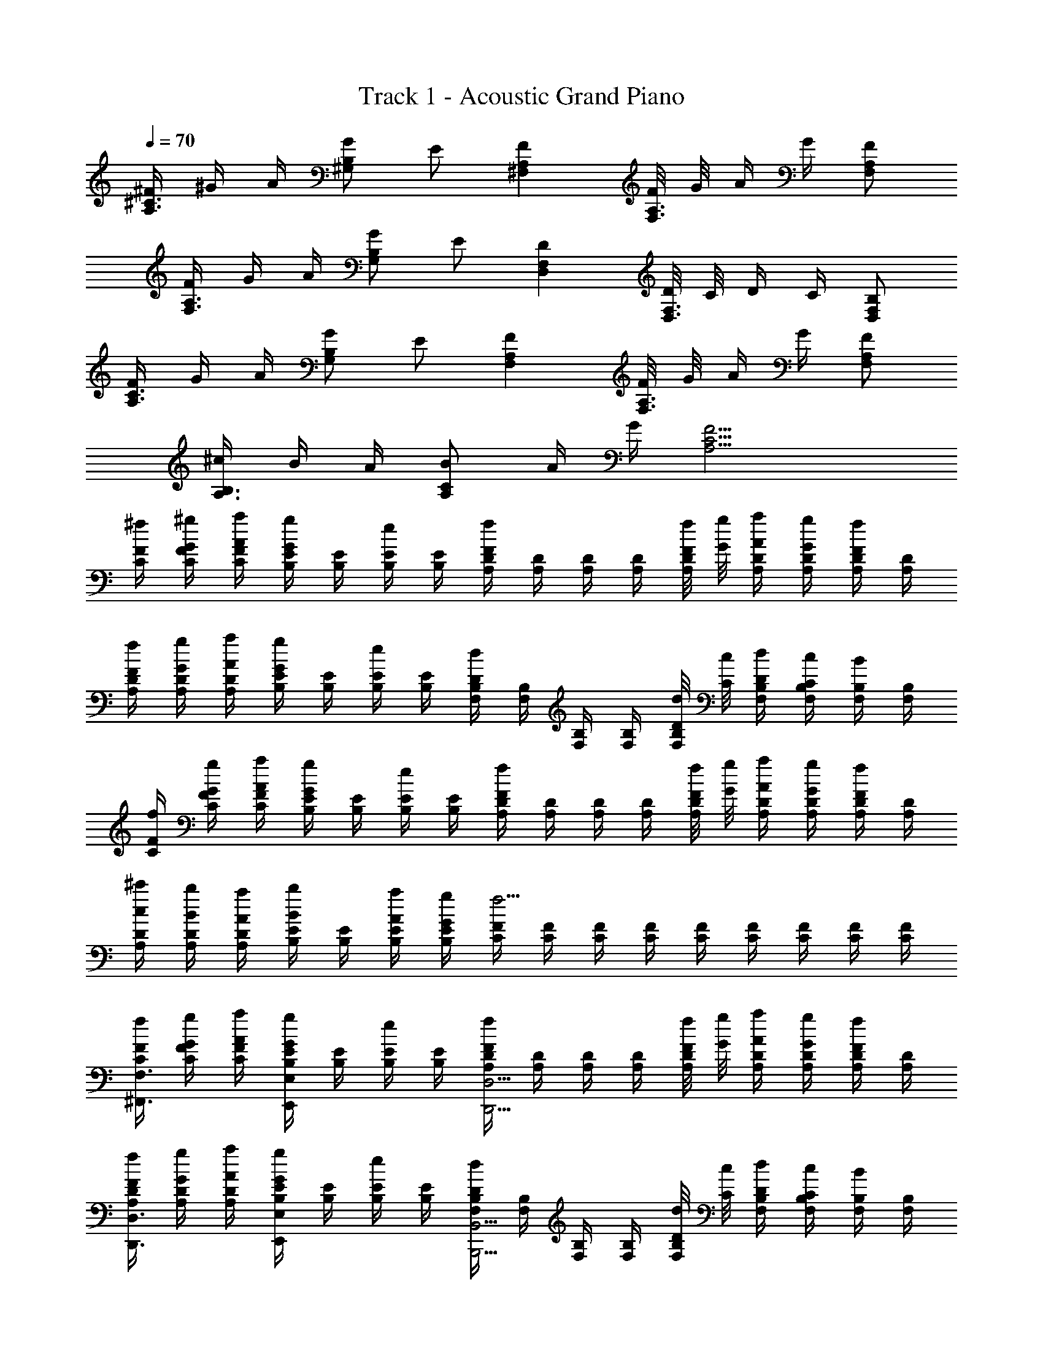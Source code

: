 X: 1
T: Track 1 - Acoustic Grand Piano
Z: ABC Generated by Starbound Composer v0.8.6
L: 1/4
Q: 1/4=70
K: C
[^F/4^C3/4A,3/4] ^G/4 A/4 [G/B,^G,] E/ [FA,^F,] [F/8A,3/4F,3/4] G/8 A/4 G/4 [A,/F,/F/] 
[F/4A,3/4F,3/4] G/4 A/4 [G/B,G,] E/ [DF,D,] [D/8F,3/4D,3/4] C/8 D/4 C/4 [B,/F,/D,/] 
[F/4C3/4A,3/4] G/4 A/4 [G/B,G,] E/ [FA,F,] [F/8A,3/4F,3/4] G/8 A/4 G/4 [F/A,/F,/] 
[^c/4B,3/4A,3/4] B/4 A/4 [B/CA,] A/4 G/4 [C13/4F13/4A,13/4] 
[F/4^f/4C/4] [G/4^g/4F/4C/4] [A/4a/4F/4C/4] [E/4B,/4G/g/] [E/4B,/4] [B,/4E/4e/] [E/4B,/4] [D/4A,/4Ff] [D/4A,/4] [D/4A,/4] [D/4A,/4] [F/8f/8D/4A,/4] [G/8g/8] [A/4a/4D/4A,/4] [G/4g/4D/4A,/4] [D/4A,/4F/f/] [D/4A,/4] 
[F/4f/4D/4A,/4] [G/4g/4D/4A,/4] [A/4a/4D/4A,/4] [E/4B,/4G/g/] [E/4B,/4] [E/4B,/4e/] [E/4B,/4] [B,/4F,/4Dd] [B,/4F,/4] [B,/4F,/4] [B,/4F,/4] [D/8d/8B,/4F,/4] [C/8c/8] [D/4d/4B,/4F,/4] [C/4c/4B,/4F,/4] [B,/4F,/4B/] [B,/4F,/4] 
[F/4f/4C/4] [F/4G/4g/4C/4] [A/4a/4F/4C/4] [E/4B,/4G/g/] [E/4B,/4] [E/4B,/4e/] [E/4B,/4] [D/4A,/4Ff] [D/4A,/4] [D/4A,/4] [D/4A,/4] [F/8f/8D/4A,/4] [G/8g/8] [A/4a/4D/4A,/4] [G/4g/4D/4A,/4] [D/4A,/4F/f/] [D/4A,/4] 
[c/4^c'/4D/4A,/4] [A,/4B/4b/4D/4] [A,/4A/4a/4D/4] [E/4B,/4B/b/] [E/4B,/4] [A/4a/4E/4B,/4] [G/4g/4E/4B,/4] [F/4C/4f9/4] [F/4C/4] [F/4C/4] [F/4C/4] [F/4C/4] [F/4C/4] [F/4C/4] [F/4C/4] [F/4C/4] 
[F/4f/4C/4F,3/4^F,,3/4] [G/4g/4F/4C/4] [A/4a/4F/4C/4] [E/4B,/4G/g/E,E,,] [E/4B,/4] [B,/4E/4e/] [E/4B,/4] [D/4A,/4FfD,9/4D,,9/4] [D/4A,/4] [D/4A,/4] [D/4A,/4] [F/8f/8D/4A,/4] [G/8g/8] [A/4a/4D/4A,/4] [G/4g/4D/4A,/4] [D/4A,/4F/f/] [D/4A,/4] 
[F/4f/4D/4A,/4D,3/4D,,3/4] [G/4g/4D/4A,/4] [A/4a/4D/4A,/4] [E/4B,/4G/g/E,E,,] [E/4B,/4] [E/4B,/4e/] [E/4B,/4] [B,/4F,/4DdB,,9/4B,,,9/4] [B,/4F,/4] [B,/4F,/4] [B,/4F,/4] [D/8d/8B,/4F,/4] [C/8c/8] [D/4d/4B,/4F,/4] [C/4c/4B,/4F,/4] [B,/4F,/4B/] [B,/4F,/4] 
[F/4f/4C/4F,3/4F,,3/4] [F/4G/4g/4C/4] [A/4a/4F/4C/4] [E/4B,/4G/g/E,E,,] [E/4B,/4] [E/4B,/4e/] [E/4B,/4] [D/4A,/4FfD,9/4D,,9/4] [D/4A,/4] [D/4A,/4] [D/4A,/4] [F/8f/8D/4A,/4] [G/8g/8] [A/4a/4D/4A,/4] [G/4g/4D/4A,/4] [D/4A,/4F/f/] [D/4A,/4] 
[c/4c'/4D/4A,/4D,3/4D,,3/4] [A,/4B/4b/4D/4] [A,/4A/4a/4D/4] [E/4B,/4B/b/E,E,,] [E/4B,/4] [A/4a/4E/4B,/4] [G/4g/4E/4B,/4] [F/4C/4f9/4F,9/4F,,9/4] [F/4C/4] [F/4C/4] [F/4C/4] [F/4C/4] [F/4C/4] [F/4C/4] [F/4C/4] [F/4C/4] 
[f/4F,3/4F3/4C3/4c3/4] g/4 a/4 [g/B,BEE,] e/ [fAA,D,D] [f/8A,3/4A3/4] g/8 a/4 g/4 [A,/A/f/] 
[f/4D3/4D,3/4A,3/4A3/4] g/4 a/4 [g/B,BE,E] e/ [dFB,,B,F,] [d/8F,3/4F3/4] c/8 d/4 c/4 [B/F,/F/] 
[f/4c3/4F3/4F,3/4C3/4] g/4 a/4 [g/BE,EB,] e/ [ADD,A,f] [f/8A,3/4A3/4] g/8 a/4 g/4 [f/A,/A/] 
[z/4c'/D4D,4A,4A4] [z/4b/] [z/4a/] [z/b3/4E13/4E,13/4B,13/4B13/4] [z/4a/] [z/4g/] [c9/4f9/4F9/4F,9/4C9/4] 
[z3/8F,,/f8c8F8C8] F,/8 [z/4F,,/] F,/8 z/8 [z3/8F,,/] F,/8 [z/4F,,/] F,/8 z/8 [z3/8F,,/] F,/8 [z/4F,,/] F,/8 z/8 [z/4F,,/] F,/8 z/8 [F,/8F,,/] F,/8 z/8 F,/8 
[z3/8F,,/] F,/8 [z/4F,,/] F,/8 z/8 [z3/8F,,/] F,/8 [z/4F,,/] F,/8 z/8 [z3/8F,,/] F,/8 [z/4F,,/] F,/8 z/8 [z/4F,,/] F,/8 z/8 [F,/8F,,/] F,/8 F,/8 F,/8 
[F,/F,,/fF] [F,/A/F,,/=F=g] [F,/A/F,,/E^g] [F,/A/F,,/a^D] [F,/4F,,/4A/_b=D] [F,/4F,,/4] [F,/4F,,/4A/=bC] [F,/4F,,/4] [F,/4F,,/4A/=c'=C] [F,/4F,,/4] [F,/4F,,/4A/^c'B,] [F,/4F,,/4] 
[F,/8F,,/8A/d'_B,] [F,/8F,,/8] [F,/8F,,/8] [F,/8F,,/8] [F,/8F,,/8A/^d'A,] [F,/8F,,/8] [F,/8F,,/8] [F,/8F,,/8] [F,/12F,,/12A/e'G,] [F,/12F,,/12] [F,/12F,,/12] [F,/12F,,/12] [F,/12F,,/12] [F,/12F,,/12] [F,/12F,,/12A/=G,/f'/] [F,/12F,,/12] [F,/12F,,/12] [F,/12F,,/12] [F,/12F,,/12] [F,/12F,,/12] [z/f3/c3/A3/^F3/F,3/F,,3/] a/ a/ [f/8a/8F/4] [f/8a/8] [f/8a/8F/4] [f/8a/8] 
[z/4F3/8^C3/8f3/8c3/8] [F,/8F,,/8] [F,,3/8F,3/8] [F,/4F/4C/4f/4c/4] [F,,/4F,/4] [F,,/4F,/4] [A,/4C/4F/4A/4c/4f/4a/4] [F,/4F/4f/4] [z/4F3/8C3/8f3/8c3/8] [F,/8F,,/8] [F,,/8F,/8] [F,,/4F,/4] [F,/4C/4F/4c/4f/4] [F,,/4F,/4] [F,,/4F,/4] [z/4A,/C/E/A/c/e/] [E,,/4E,/4] 
[z/4F3/8C3/8f3/8c3/8] [F,/8F,,/8] [F,,3/8F,3/8] [F/4C/4F,/4f/4c/4] [F,,/4F,/4] [F,,/4F,/4] [A/4F/4C/4A,/4a/4f/4c/4] [F,/4F/4f/4] [z/4C3/8F3/8c3/8f3/8] [F,/8F,,/8] [F,,/8F,/8] [F,,/4F,/4] [F,/4C/4F/4c/4f/4] [F,,/4F,/4] [E/4E,/4=B,/4e/4B/4] [E/4E,/4B,/4e/4B/4] [E/4E,/4B,/4e/4B/4] 
[E/4E,/4E,,/4e/4] [E/4E,/4E,,/4e/4] [F/4F,/4C/4f/4c/4] [F,,/8F,/8] [F,,/8F,/8] [F,,/4F,/4] [C/4F,,/4F,/4c/4F/4] [A/4F/4C/4A,/4a/4f/4c/4] [F,/4F/4f/4] [z/4F3/8C3/8f3/8c3/8] [F,/8F,,/8] [F,,/8F,/8] [F,,/4F,/4] [F,/4C/4F/4c/4f/4] [F,,/4F,/4] [F,,/4F,/4] [E/4e/4A,/C/c/] [E,,/4A/4E,/4a/4] 
[c/4A/4c'/4a/4A,3/4C3/4^C,3/4] [B/4G/4b/4g/4] [A/4F/4a/4f/4] [B/G/b/g/B,,B,^G,] [A/4F/4a/4f/4] [G/4E/4g/4e/4] [F,,3/4F,3/4FfC5/4c5/4] [z/4F,/F,,/] [F/8f/8] [F/8f/8] [F,/4F/4C3/8f3/8c3/8] [F/8F,/8F,,/8] [F,/4F/4C3/8f3/8c3/8] [F/8F,/8F,,/8] [F/4C/4F,/4f/4c/4] 
[z/4E3/8C3/8A,3/8e3/8c3/8A3/8] [F,,/8F,/8] [F,,/8F,/8] [F,,/4F,/4] [F,/4C/4F/4c/4f/4] [F,,/4F,/4] [F,,/4F,/4] [z/4A,/C/E/A/c/e/] [E,,/4E,/4] [z/4F3/8C3/8f3/8c3/8] [F,/8F,,/8] [F,,3/8F,3/8] [F/4C/4F,/4f/4c/4] [F,,/4F,/4] [F,,/4F,/4] [A/4F/4C/4A,/4a/4f/4c/4] [F,/4F/4f/4] 
[z/4C3/8F3/8c3/8f3/8] [F,/8F,,/8] [F,,/8F,/8] [F,,/4F,/4] [F,/4C/4F/4c/4f/4] [F,,/4F,/4] [E/4E,/4B,/4e/4B/4] [E/4E,/4B,/4e/4B/4] [E/4E,/4B,/4e/4B/4] [E/4E,/4E,,/4e/4] [E/4E,/4E,,/4e/4] [F/4F,/4C/4f/4c/4] [F,,/8F,/8] [F,,/8F,/8] [F,,/4F,/4] [C/4F,,/4F,/4c/4F/4] [A/4F/4C/4A,/4a/4f/4c/4] [F/4F,/4f/4] 
[E/4B,/4E,/4e/4B/4] [E,/4E/4B,/4e/4B/4] [F,,/4F,/4F/f/] [A/4a/4] [c/4A/4c'/4a/4F,3/4C3/4C,3/4] [B/4G/4b/4g/4] [A/4F/4a/4f/4] [B/G/b/g/E,EG,e] [F/4^D/4f/4^d/4] [B/4G/4b/4g/4] [_B,,3/4_B,3/4_B_bF5/4f5/4C9/4c9/4] [z/4B,,3/] [B/8b/8] [B/8b/8] 
[z/4F3/8b3/8f3/8] [B/8B,/8] [z/4F3/8b3/8f3/8] [B/8B,/8] [B/4F/4b/4f/4] [z/4A,/F,,/C17C,17] G/4 [A,/4A/4F,/4F,,/] [G,/4G/4E,/4] [F/4A,/F,/F,,/] G/4 [A,/4F,/4A/4F,,/] [G,/4G/4E,/4] [F/4A,/F,/F,,/] G/4 [A,/4F,/4A/4F,,/] [G,/4E,/4G/4] 
[F/4F,,/A,/F,/] G/4 [A,/4F,/4A/4F,,/] [G,/4E,/4G/4] [F/4A,/F,/F,,/] G/4 [A,/4F,/4A/4F,,/] [G,/4E,/4G/4] [F/4A,/F,/F,,/] G/4 [A,/4F,/4A/4F,,/] [G,/4E,/4G/4] [F/4F,,/A,/F,/] G/4 [A,/4F,/4A/4F,,/] [G,/4E,/4G/4] 
[F/4A,/F,/F,,/] G/4 [A,/4F,/4A/4F,,/] [G,/4E,/4G/4] [F/4A,/F,/F,,/] G/4 [A,/4F,/4A/4F,,/] [G,/4E,/4G/4] [F/4A,/F,/F,,/] G/4 [A,/4F,/4A/4F,,/] [G,/4E,/4G/4] [F/4F,,/A,/F,/] G/4 [A,/4F,/4A/4F,,/] [G,/4E,/4G/4] 
[F/4A,/F,/F,,/] G/4 [A,/4F,/4A/4F,,/] [G,/4E,/4G/4] [F/4A,/F,/F,,/] G/4 [A,/4F,/4A/4F,,/] [G,/4E,/4G/4] [F/4F,,/A,/F,/] G/4 [A,/4F,/4A/4F,,/] [G,/4E,/4G/4] [F/4A,/F,/F,,/] G/4 [A/4A,/4F,/4F,,/] [G,/4E,/4G/4] 
[F/4A,/F,/F,,/] G/4 [A/4A,/4F,/4F,,/] [G,/4E,/4G/4] [F/4A,/F,/F,,/] G/4 [A/4A,/4F,/4F,,/] G/4 [F/4A,/F,,/C,17C17] G/4 [F,/8A/4A,/4F,,/] z/8 [G,/4E,/4G3/4] [F/4F,,/A,/] F,/8 F,/8 [F,/8A,/4A/4F,,/E7/] z/8 [G,/4E,/4G/4] 
[F/4F,,/A,/F,/] G/4 [F,/8A,/4A/4F,,/] z/8 [G,/4E,/4G/4] [F/4F,,/A,/] [F,/8G/4] z/8 [z/8A,/4A/4F,,/] F,/8 [z/8G,/4E,/4G/4] F,/8 [F/4F,,/A,/F,/] G/4 [F,/8A/4A,/4F,,/] z/8 [G/4G,/4E,/4] [F/4A,/F,,/] [F,/8G/4] F,/8 [F,/8A/4A,/4F,,/] z/8 [G/4G,/4E,/4] 
[F/4F,,/A,/F,/] G/4 [F,/8A/4A,/4F,,/] z/8 [G/4G,/4E,/4] [F/4F,,/A,/] [F,/8G/4] z/8 [z/8A/4A,/4F,,/] F,/8 [z/8G,/4E,/4G/4] F,/8 [F/4F,,/A,/F,/] G/4 [F,/8A,/4A/4F,,/] z/8 [G,/4E,/4G/4] [F/4F,,/A,/] [F,/8G/4] F,/8 [F,/8A,/4A/4F,,/] z/8 [G/4G,/4E,/4] 
[F/4F,,/A,/F,/] G/4 [F,/8A,/4A/4F,,/] z/8 [G/4G,/4E,/4] [F/4F,,/A,/] [F,/8G/4] z/8 [z/8A/4A,/4F,,/] F,/8 [z/8G/4G,/4E,/4] F,/8 [F/4A,/F,/F,,/] G/4 [F,/8A,/4A/4F,,/] z/8 [G,/4E,/4G/4] [F/4A,/F,,/] [F,/8G/4] F,/8 [F,/8A/4A,/4F,,/] z/8 [G/4G,/4E,/4] 
[F/4A,/F,/F,,/] G/4 [F,/8A/4A,/4F,,/] z/8 [G/4G,/4E,/4] [F/4A,/F,,/] [F,/8G/4] z/8 [z/8A/4A,/4F,,/] F,/8 [z/8G/4G,/4E,/4] F,/8 [F/4F,,/A,/F,/] G/4 [F,/8A/4A,/4F,,/] z/8 [G/4G,/4E,/4] [F/4f/4C/4F,3/4F,,3/4] [G/4g/4F/4C/4] [A/4a/4F/4C/4] [E/4=B,/4G/g/E,E,,] 
[E/4B,/4] [B,/4E/4e/] [E/4B,/4] [=D/4A,/4FfD,9/4D,,9/4] [D/4A,/4] [D/4A,/4] [D/4A,/4] [F/8f/8D/4A,/4] [G/8g/8] [A/4a/4D/4A,/4] [G/4g/4D/4A,/4] [D/4A,/4F/f/] [D/4A,/4] [F/4f/4D/4A,/4D,3/4D,,3/4] [G/4g/4D/4A,/4] [A/4a/4D/4A,/4] [E/4B,/4G/g/E,E,,] 
[E/4B,/4] [E/4B,/4e/] [E/4B,/4] [B,/4F,/4D=d=B,,9/4B,,,9/4] [B,/4F,/4] [B,/4F,/4] [B,/4F,/4] [D/8d/8B,/4F,/4] [C/8c/8] [D/4d/4B,/4F,/4] [C/4c/4B,/4F,/4] [B,/4F,/4=B/] [B,/4F,/4] [F/4f/4C/4F,3/4F,,3/4] [F/4G/4g/4C/4] [A/4a/4F/4C/4] [E/4B,/4G/g/E,E,,] 
[E/4B,/4] [E/4B,/4e/] [E/4B,/4] [D/4A,/4FfD,9/4D,,9/4] [D/4A,/4] [D/4A,/4] [D/4A,/4] [F/8f/8D/4A,/4] [G/8g/8] [A/4a/4D/4A,/4] [G/4g/4D/4A,/4] [D/4A,/4F/f/] [D/4A,/4] [c/4c'/4D/4A,/4D,3/4D,,3/4] [A,/4B/4=b/4D/4] [A,/4A/4a/4D/4] [E/4B,/4B/b/E,E,,] 
[E/4B,/4] [A/4a/4E/4B,/4] [G/4g/4E/4B,/4] [F/4C/4f9/4F,9/4F,,9/4] [F/4C/4] [F/4C/4] [F/4C/4] [F/4C/4] [F/4C/4] [F/4C/4] [F/4C/4] [F/4C/4] [F/4f/4F,,/4c3/4] [G/4g/4F,,/4] [A,/8F,/8A/4a/4F,,/4] z/8 [F,,/4G/g/B] 
F,,/4 [A,/8F,/8F,,/4E/e/] [A,/8F,/8] [A,/8F,/8F,,/4] z/8 [F,,/4FfD9/4] F,,/4 F,,/4 [A,/8F,/8F,,/4] z/8 [F/8f/8F,,/4] [G/8g/8] [A/4a/4F,,/4] [A,/8F,/8G/4g/4F,,/4] z/8 [z/8F,,/4F/f/] [A,/8F,/8] [z/8F,,/4] [A,/8F,/8] [F/4f/4F,,/4D3/4] [G/4g/4F,,/4] [A,/8F,/8A/4a/4F,,/4] z/8 [F,,/4G/g/B] 
F,,/4 [A,/8F,/8F,,/4E/e/] [A,/8F,/8] [A,/8F,/8F,,/4] z/8 [F,,/4DdF9/4] F,,/4 F,,/4 [A,/8F,/8F,,/4] z/8 [D/8d/8F,,/4] [c/8C/8] [D/4d/4F,,/4] [A,/8F,/8c/4C/4F,,/4] z/8 [z/8F,,/4B,/B/] [A,/8F,/8] [z/8F,,/4] [A,/8F,/8] [F/4f/4F,,/4c3/4] [G/4g/4F,,/4] [A,/8F,/8A/4a/4F,,/4] z/8 [F,,/4G/g/B] 
F,,/4 [A,/8F,/8F,,/4E/e/] [A,/8F,/8] [A,/8F,/8F,,/4] z/8 [F,,/4FfD9/4] F,,/4 F,,/4 [A,/8F,/8F,,/4] z/8 [F/8f/8F,,/4] [G/8g/8] [A/4a/4F,,/4] [A,/8F,/8G/4g/4F,,/4] z/8 [z/8F,,/4F/f/] [A,/8F,/8] [z/8F,,/4] [A,/8F,/8] [c/4c'/4F,,/4D3/4F3/4] [B/4b/4F,,/4] [A,/8F,/8A/4a/4F,,/4] z/8 [F,,/4B/b/FD] 
F,,/4 [A,/8F,/8A/4a/4F,,/4] [A,/8F,/8] [A,/8F,/8G/4g/4F,,/4] z/8 [F,,/4fc9/4F9/4] F,,/8 F,,/8 F,,/8 F,,/8 F,,/8 F,,/8 [f/8F,,/8] [f/8F,,/8] [f3/8F,,3/8] [f3/8F,,3/8] [f/4F,,/4] [z/4F3/8C3/8f3/8c3/8] [F,/8F,,/8] [F,,3/8F,3/8] [F,/4F/4C/4f/4c/4] 
[F,,/4F,/4] [F,,/4F,/4] [A,/4C/4F/4A/4c/4f/4a/4] [F,/4F/4f/4] [z/4F3/8C3/8f3/8c3/8] [F,/8F,,/8] [F,,/8F,/8] [F,,/4F,/4] [F,/4C/4F/4c/4f/4] [F,,/4F,/4] [F,,/4F,/4] [z/4A,/C/E/A/c/e/] [E,,/4E,/4] [z/4F3/8C3/8f3/8c3/8] [F,/8F,,/8] [F,,3/8F,3/8] [F/4C/4F,/4f/4c/4] 
[F,,/4F,/4] [F,,/4F,/4] [A/4F/4C/4A,/4a/4f/4c/4] [F,/4F/4f/4] [z/4C3/8F3/8c3/8f3/8] [F,/8F,,/8] [F,,/8F,/8] [F,,/4F,/4] [F,/4C/4F/4c/4f/4] [F,,/4F,/4] [E/4E,/4B,/4e/4B/4] [E/4E,/4B,/4e/4B/4] [E/4E,/4B,/4e/4B/4] [E/4E,/4E,,/4e/4] [E/4E,/4E,,/4e/4] [F/4F,/4C/4f/4c/4] [F,,/8F,/8] [F,,/8F,/8] 
[F,,/4F,/4] [C/4F,,/4F,/4c/4F/4] [A/4F/4C/4A,/4a/4f/4c/4] [F,/4F/4f/4] [z/4F3/8C3/8f3/8c3/8] [F,/8F,,/8] [F,,/8F,/8] [F,,/4F,/4] [F,/4C/4F/4c/4f/4] [F,,/4F,/4] [F,,/4F,/4] [E/4e/4A,/C/c/] [E,,/4A/4E,/4a/4] [c/4A/4c'/4a/4A,3/4C3/4C,3/4] [B/4G/4b/4g/4] [A/4F/4a/4f/4] [B/G/b/g/B,,B,G,] 
[A/4F/4a/4f/4] [G/4E/4g/4e/4] [F,,3/4F,3/4FfC5/4c5/4] [z/4F,/F,,/] [F/8f/8] [F/8f/8] [F,/4F/4C3/8f3/8c3/8] [F/8F,/8F,,/8] [F,/4F/4C3/8f3/8c3/8] [F/8F,/8F,,/8] [F/4C/4F,/4f/4c/4] [z/4E3/8C3/8A,3/8e3/8c3/8A3/8] [F,,/8F,/8] [F,,/8F,/8] [F,,/4F,/4] [F,/4C/4F/4c/4f/4] [F,,/4F,/4] 
[F,,/4F,/4] [z/4A,/C/E/A/c/e/] [E,,/4E,/4] [z/4F3/8C3/8f3/8c3/8] [F,/8F,,/8] [F,,3/8F,3/8] [F/4C/4F,/4f/4c/4] [F,,/4F,/4] [F,,/4F,/4] [A/4F/4C/4A,/4a/4f/4c/4] [F,/4F/4f/4] [z/4C3/8F3/8c3/8f3/8] [F,/8F,,/8] [F,,/8F,/8] [F,,/4F,/4] [F,/4C/4F/4c/4f/4] [F,,/4F,/4] 
[E/4E,/4B,/4e/4B/4] [E/4E,/4B,/4e/4B/4] [E/4E,/4B,/4e/4B/4] [E/4E,/4E,,/4e/4] [E/4E,/4E,,/4e/4] [F/4F,/4C/4f/4c/4] [F,,/8F,/8] [F,,/8F,/8] [F,,/4F,/4] [C/4F,,/4F,/4c/4F/4] [A/4F/4C/4A,/4a/4f/4c/4] [F/4F,/4f/4] [E/4B,/4E,/4e/4B/4] [E,/4E/4B,/4e/4B/4] [F,,/4F,/4F/f/] [A/4a/4] [c/4A/4c'/4a/4F,3/4C3/4C,3/4] 
[B/4G/4b/4g/4] [A/4F/4a/4f/4] [B/G/b/g/E,EG,e] [F/4^D/4f/4^d/4] [B/4G/4b/4g/4] [_B,,3/4_B,3/4_B_bF5/4f5/4c25/4] [z/4B,,11/] [B/8b/8] [B/8b/8] [z/4F3/8b3/8f3/8] [B/8B,/8] [z/4F3/8b3/8f3/8] [B/8B,/8] [z/4B17/4b17/4f17/4] [z/4C3/4A,3/4] 
G/4 A/4 [G/=B,G,] E/ [FA,F,] [F/8A,3/4F,3/4] G/8 A/4 G/4 [F/A,/F,/] [F/4A,3/4F,3/4] 
G/4 A/4 [G/B,G,] E/ [=DF,D,] [D/8F,3/4D,3/4] C/8 D/4 C/4 [B,/F,/D,/] [F/4C3/4A,3/4] 
G/4 A/4 [G/B,G,] E/ [FA,F,] [F/8A,3/4F,3/4] G/8 A/4 G/4 [F/A,/F,/] [c/4B,3/4A,3/4] 
=B/4 A/4 [B/CA,] A/4 G/4 [C13/4F13/4A,13/4] 
